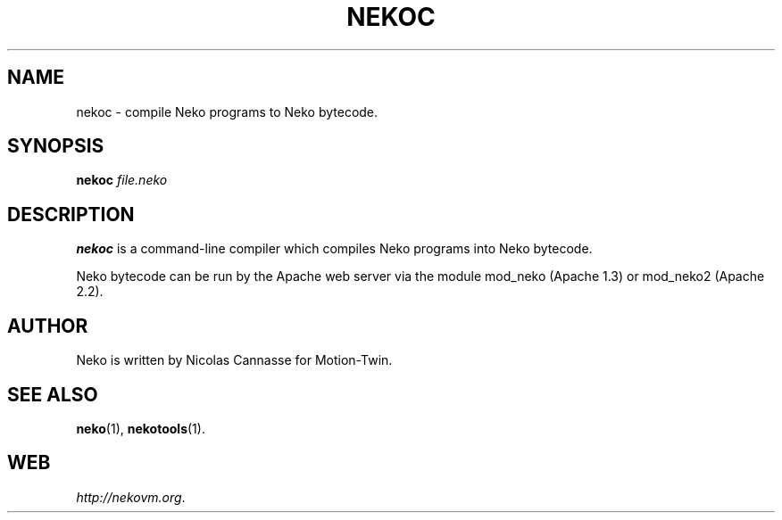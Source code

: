 .TH NEKOC 1 "Oct 31, 2006" ""
.SH NAME
nekoc \- compile Neko programs to Neko bytecode.
.SH SYNOPSIS
.B nekoc
.I file.neko
.SH DESCRIPTION
.B nekoc
is a command-line compiler which compiles Neko programs into Neko bytecode.
.PP
Neko bytecode can be run by the Apache web server via the module
mod_neko (Apache 1.3) or mod_neko2 (Apache 2.2).
.SH AUTHOR
Neko is written by Nicolas Cannasse for Motion-Twin.
.SH SEE ALSO
.BR "neko" (1),
.BR "nekotools" (1).
.SH WEB
.IR "http://nekovm.org" .
